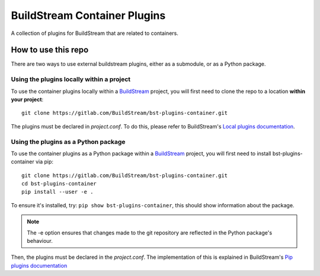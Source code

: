 BuildStream Container Plugins
*****************************

.. image:: https://gitlab.com/BuildStream/bst-plugins-container/badges/master/pipeline.svg
   :target: https://gitlab.com/BuildStream/bst-plugins-container/commits/master

A collection of plugins for BuildStream that are related to containers.

How to use this repo
====================

There are two ways to use external buildstream plugins, either as a submodule, or as
a Python package.

Using the plugins locally within a project
------------------------------------------
To use the container plugins locally within a
`BuildStream <https://gitlab.com/BuildStream/buildstream>`_
project, you will first need to clone the repo to a location **within your
project**::

    git clone https://gitlab.com/BuildStream/bst-plugins-container.git

The plugins must be declared in *project.conf*. To do this, please refer
to BuildStream's
`Local plugins documentation <https://buildstream.gitlab.io/buildstream/format_project.html#local-plugins>`_.

Using the plugins as a Python package
-------------------------------------
To use the container plugins as a Python package within a
`BuildStream <https://gitlab.com/BuildStream/buildstream>`_
project, you will first need to install bst-plugins-container via pip::

    git clone https://gitlab.com/BuildStream/bst-plugins-container.git
    cd bst-plugins-container
    pip install --user -e .

To ensure it's installed, try: ``pip show bst-plugins-container``,
this should show information about the package.

.. note::
   The -e option ensures that changes made to the git repository are reflected
   in the Python package's behaviour.

Then, the plugins must be declared in the *project.conf*. The implementation of
this is explained in BuildStream's
`Pip plugins documentation <https://buildstream.gitlab.io/buildstream/format_project.html#pip-plugins>`_
